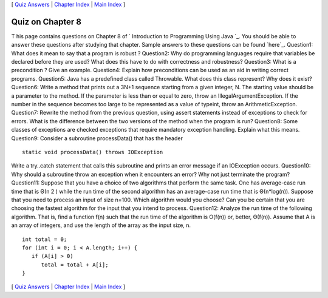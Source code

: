 [ `Quiz Answers`_ | `Chapter Index`_ | `Main Index`_ ]





Quiz on Chapter 8
-----------------

T his page contains questions on Chapter 8 of ` Introduction to
Programming Using Java `_. You should be able to answer these
questions after studying that chapter. Sample answers to these
questions can be found `here`_.
Question1:
What does it mean to say that a program is robust ?
Question2:
Why do programming languages require that variables be declared before
they are used? What does this have to do with correctness and
robustness?
Question3:
What is a precondition ? Give an example.
Question4:
Explain how preconditions can be used as an aid in writing correct
programs.
Question5:
Java has a predefined class called Throwable. What does this class
represent? Why does it exist?
Question6:
Write a method that prints out a 3N+1 sequence starting from a given
integer, N. The starting value should be a parameter to the method. If
the parameter is less than or equal to zero, throw an
IllegalArgumentException. If the number in the sequence becomes too
large to be represented as a value of typeint, throw an
ArithmeticException.
Question7:
Rewrite the method from the previous question, using assert statements
instead of exceptions to check for errors. What is the difference
between the two versions of the method when the program is run?
Question8:
Some classes of exceptions are checked exceptions that require
mandatory exception handling. Explain what this means.
Question9:
Consider a subroutine processData() that has the header


::

    static void processData() throws IOException


Write a try..catch statement that calls this subroutine and prints an
error message if an IOException occurs.
Question10:
Why should a subroutine throw an exception when it encounters an
error? Why not just terminate the program?
Question11:
Suppose that you have a choice of two algorithms that perform the same
task. One has average-case run time that is Θ(n 2 ) while the run time
of the second algorithm has an average-case run time that is
Θ(n*log(n)). Suppose that you need to process an input of size n=100.
Which algorithm would you choose? Can you be certain that you are
choosing the fastest algorithm for the input that you intend to
process.
Question12:
Analyze the run time of the following algorithm. That is, find a
function f(n) such that the run time of the algorithm is O(f(n)) or,
better, Θ(f(n)). Assume that A is an array of integers, and use the
length of the array as the input size, n.


::

    
    int total = 0;
    for (int i = 0; i < A.length; i++) {
       if (A[i] > 0)
          total = total + A[i];
    }




[ `Quiz Answers`_ | `Chapter Index`_ | `Main Index`_ ]

.. _Main Index: http://math.hws.edu/javanotes/c8/../index.html
.. _Chapter Index: http://math.hws.edu/javanotes/c8/index.html
.. _Quiz Answers: http://math.hws.edu/javanotes/c8/quiz_answers.html


